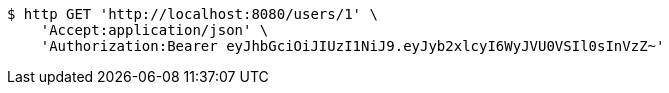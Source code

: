 [source,bash]
----
$ http GET 'http://localhost:8080/users/1' \
    'Accept:application/json' \
    'Authorization:Bearer eyJhbGciOiJIUzI1NiJ9.eyJyb2xlcyI6WyJVU0VSIl0sInVzZ~'
----